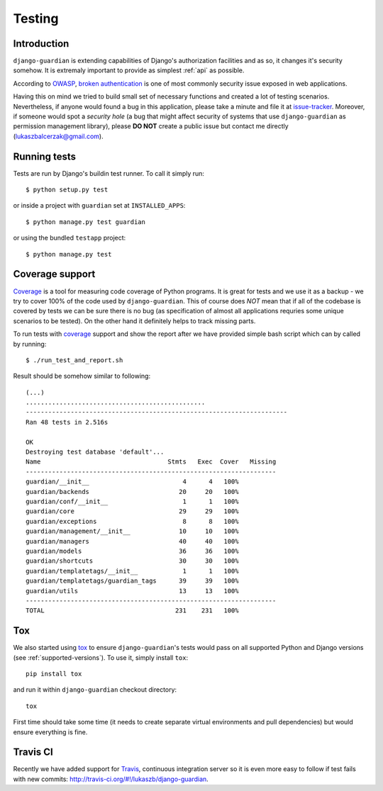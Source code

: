 .. _testing:

Testing
=======

Introduction
------------

``django-guardian`` is extending capabilities of Django's authorization
facilities and as so, it changes it's security somehow. It is extremaly
important to provide as simplest :ref:`api` as possible.

According to OWASP_, `broken authentication
<http://www.owasp.org/index.php/Top_10_2010-A3>`_ is one of most commonly
security issue exposed in web applications.

Having this on mind we tried to build small set of necessary functions and
created a lot of testing scenarios. Nevertheless, if anyone would found a bug in
this application, please take a minute and file it at `issue-tracker`_.
Moreover, if someone would spot a *security hole* (a bug that might affect
security of systems that use ``django-guardian`` as permission management
library), please **DO NOT** create a public issue but contact me directly
(lukaszbalcerzak@gmail.com).


Running tests
-------------

Tests are run by Django's buildin test runner. To call it simply run::

    $ python setup.py test

or inside a project with ``guardian`` set at ``INSTALLED_APPS``::

    $ python manage.py test guardian

or using the bundled ``testapp`` project::

    $ python manage.py test

Coverage support
----------------

Coverage_ is a tool for measuring code coverage of Python programs. It is great
for tests and we use it as a backup - we try to cover 100% of the code used by
``django-guardian``. This of course does *NOT* mean that if all of the codebase
is covered by tests we can be sure there is no bug (as specification of almost
all applications requries some unique scenarios to be tested). On the other hand
it definitely helps to track missing parts.

To run tests with coverage_ support and show the report after we have provided
simple bash script which can by called by running::

    $ ./run_test_and_report.sh


Result should be somehow similar to following::

    (...)
    ................................................
    ----------------------------------------------------------------------
    Ran 48 tests in 2.516s

    OK
    Destroying test database 'default'...
    Name                                  Stmts   Exec  Cover   Missing
    -------------------------------------------------------------------
    guardian/__init__                         4      4   100%
    guardian/backends                        20     20   100%
    guardian/conf/__init__                    1      1   100%
    guardian/core                            29     29   100%
    guardian/exceptions                       8      8   100%
    guardian/management/__init__             10     10   100%
    guardian/managers                        40     40   100%
    guardian/models                          36     36   100%
    guardian/shortcuts                       30     30   100%
    guardian/templatetags/__init__            1      1   100%
    guardian/templatetags/guardian_tags      39     39   100%
    guardian/utils                           13     13   100%
    -------------------------------------------------------------------
    TOTAL                                   231    231   100%


Tox
---

.. versionadded:: 1.0.4

We also started using tox_ to ensure ``django-guardian``'s tests would pass on
all supported Python and Django versions (see :ref:`supported-versions`). To
use it, simply install ``tox``::

    pip install tox

and run it within ``django-guardian`` checkout directory::

    tox

First time should take some time (it needs to create separate virtual
environments and pull dependencies) but would ensure everything is fine.


Travis CI
---------

.. versionadded:: 1.0.4

.. image:: https://secure.travis-ci.org/django-guardian/django-guardian.png?branch=master
  :target: http://travis-ci.org/django-guardian/django-guardian

Recently we have added support for Travis_, continuous integration server so it
is even more easy to follow if test fails with new commits: http://travis-ci.org/#!/lukaszb/django-guardian.


.. _owasp: http://www.owasp.org/
.. _issue-tracker: http://github.com/lukaszb/django-guardian
.. _coverage: http://nedbatchelder.com/code/coverage/
.. _tox: http://pypi.python.org/pypi/tox
.. _travis: http://travis-ci.org/

